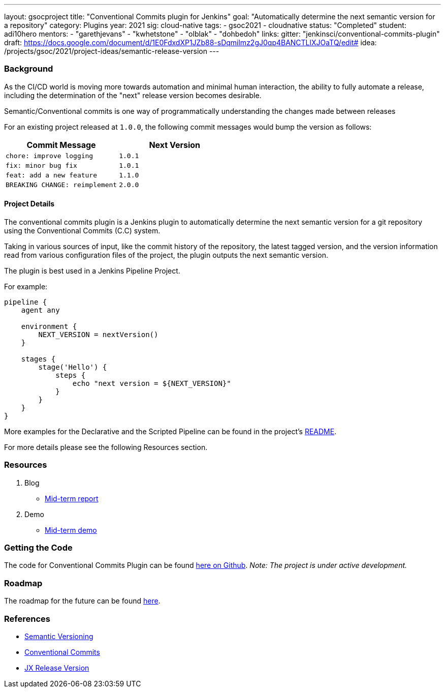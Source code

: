 ---
layout: gsocproject
title: "Conventional Commits plugin for Jenkins"
goal: "Automatically determine the next semantic version for a repository"
category: Plugins
year: 2021
sig: cloud-native
tags:
- gsoc2021
- cloudnative
status: "Completed"
student: adi10hero
mentors:
- "garethjevans"
- "kwhetstone"
- "olblak"
- "dohbedoh"
links:
  gitter: "jenkinsci/conventional-commits-plugin"
  draft: https://docs.google.com/document/d/1E0FdxdXP1JZb88-sDqmilmz2gJ0qp4BANCTLlXJOaTQ/edit#
  idea: /projects/gsoc/2021/project-ideas/semantic-release-version
---

=== Background

As the CI/CD world is moving more towards automation and minimal human interaction, the ability to fully automate a release, including the determination of the "next" release version becomes desirable.

Semantic/Conventional commits is one way of programmatically understanding the changes made between releases 

For an existing project released at `1.0.0`, the following commit messages would bump the version as follows:

|===
|Commit Message|Next Version 

|`chore: improve logging`
|`1.0.1`
|`fix: minor bug fix`
|`1.0.1`
|`feat: add a new feature`
|`1.1.0`
|`BREAKING CHANGE: reimplement`
|`2.0.0`
|===

==== Project Details

The conventional commits plugin is a Jenkins plugin to automatically determine the next semantic version for a git repository using the Conventional Commits (C.C) system.

Taking in various sources of input, like the commit history of the repository, the latest tagged version, and the version information read from various configuration files of the project, the plugin outputs the next semantic version.

The plugin is best used in a Jenkins Pipeline Project.

For example:

```
pipeline {
    agent any

    environment {
        NEXT_VERSION = nextVersion()
    }

    stages {
        stage('Hello') {
            steps {
                echo "next version = ${NEXT_VERSION}"
            }
        }
    }
}
```

More examples for the Declarative and the Scripted Pipeline can be found in the project's link:https://github.com/jenkinsci/conventional-commits-plugin[README].

For more details please see the following Resources section.

=== Resources

  . Blog
  - link:/blog/2021/07/30/introducing-conventional-commits-plugin-for-jenkins[Mid-term report]
  . Demo
  - link:https://youtu.be/_D0hiA1Cgz8?t=3218[Mid-term demo]

=== Getting the Code

The code for Conventional Commits Plugin can be found link:https://github.com/jenkinsci/conventional-commits-plugin/[here on Github].
_Note: The project is under active development._

=== Roadmap 

The roadmap for the future can be found link:https://github.com/jenkinsci/conventional-commits-plugin/projects/1[here].

=== References

* link:https://semver.org/[Semantic Versioning]
* link:https://www.conventionalcommits.org/en/v1.0.0/[Conventional Commits]
* link:https://github.com/jenkins-x-plugins/jx-release-version[JX Release Version]
